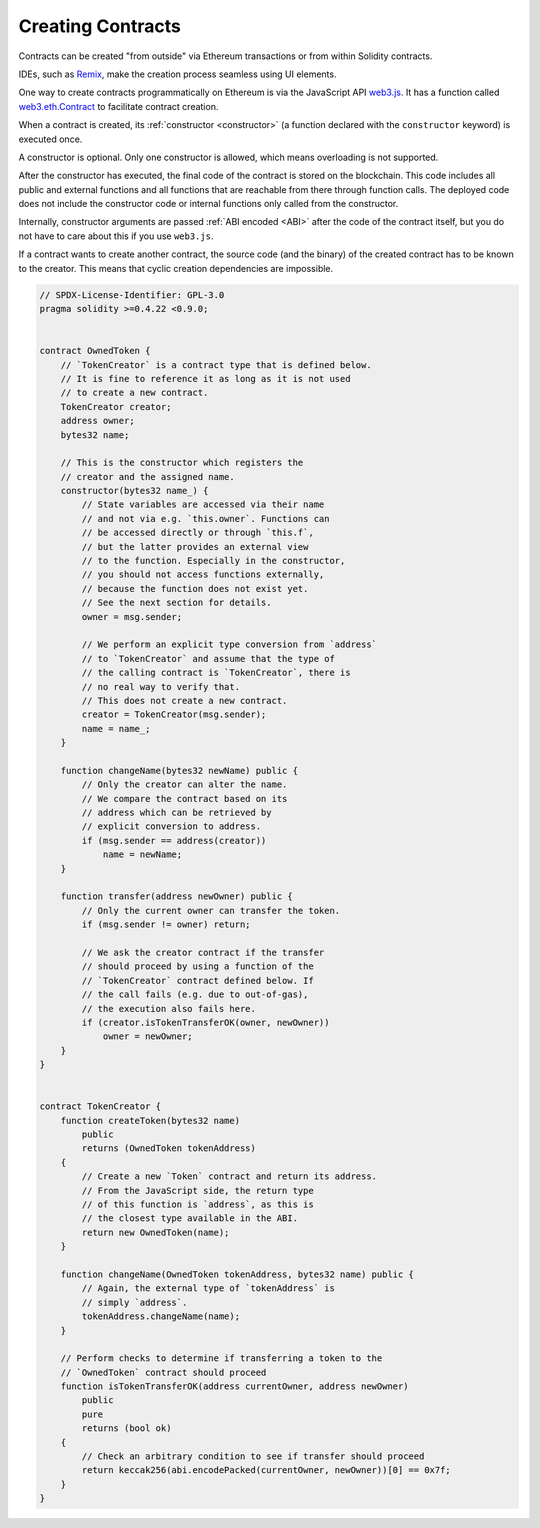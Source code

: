 .. index:: ! contract;creation, constructor

******************
Creating Contracts
******************

Contracts can be created "from outside" via Ethereum transactions or from within Solidity contracts.

IDEs, such as `Remix <https://remix.ethereum.org/>`_, make the creation process seamless using UI elements.

One way to create contracts programmatically on Ethereum is via the JavaScript API `web3.js <https://github.com/ethereum/web3.js>`_.
It has a function called `web3.eth.Contract <https://web3js.readthedocs.io/en/1.0/web3-eth-contract.html#new-contract>`_
to facilitate contract creation.

When a contract is created, its :ref:`constructor <constructor>` (a function declared with
the ``constructor`` keyword) is executed once.

A constructor is optional. Only one constructor is allowed, which means
overloading is not supported.

After the constructor has executed, the final code of the contract is stored on the
blockchain. This code includes all public and external functions and all functions
that are reachable from there through function calls. The deployed code does not
include the constructor code or internal functions only called from the constructor.

.. index:: constructor;arguments

Internally, constructor arguments are passed :ref:`ABI encoded <ABI>` after the code of
the contract itself, but you do not have to care about this if you use ``web3.js``.

If a contract wants to create another contract, the source code
(and the binary) of the created contract has to be known to the creator.
This means that cyclic creation dependencies are impossible.

.. code-block:: solidity2

    // SPDX-License-Identifier: GPL-3.0
    pragma solidity >=0.4.22 <0.9.0;


    contract OwnedToken {
        // `TokenCreator` is a contract type that is defined below.
        // It is fine to reference it as long as it is not used
        // to create a new contract.
        TokenCreator creator;
        address owner;
        bytes32 name;

        // This is the constructor which registers the
        // creator and the assigned name.
        constructor(bytes32 name_) {
            // State variables are accessed via their name
            // and not via e.g. `this.owner`. Functions can
            // be accessed directly or through `this.f`,
            // but the latter provides an external view
            // to the function. Especially in the constructor,
            // you should not access functions externally,
            // because the function does not exist yet.
            // See the next section for details.
            owner = msg.sender;

            // We perform an explicit type conversion from `address`
            // to `TokenCreator` and assume that the type of
            // the calling contract is `TokenCreator`, there is
            // no real way to verify that.
            // This does not create a new contract.
            creator = TokenCreator(msg.sender);
            name = name_;
        }

        function changeName(bytes32 newName) public {
            // Only the creator can alter the name.
            // We compare the contract based on its
            // address which can be retrieved by
            // explicit conversion to address.
            if (msg.sender == address(creator))
                name = newName;
        }

        function transfer(address newOwner) public {
            // Only the current owner can transfer the token.
            if (msg.sender != owner) return;

            // We ask the creator contract if the transfer
            // should proceed by using a function of the
            // `TokenCreator` contract defined below. If
            // the call fails (e.g. due to out-of-gas),
            // the execution also fails here.
            if (creator.isTokenTransferOK(owner, newOwner))
                owner = newOwner;
        }
    }


    contract TokenCreator {
        function createToken(bytes32 name)
            public
            returns (OwnedToken tokenAddress)
        {
            // Create a new `Token` contract and return its address.
            // From the JavaScript side, the return type
            // of this function is `address`, as this is
            // the closest type available in the ABI.
            return new OwnedToken(name);
        }

        function changeName(OwnedToken tokenAddress, bytes32 name) public {
            // Again, the external type of `tokenAddress` is
            // simply `address`.
            tokenAddress.changeName(name);
        }

        // Perform checks to determine if transferring a token to the
        // `OwnedToken` contract should proceed
        function isTokenTransferOK(address currentOwner, address newOwner)
            public
            pure
            returns (bool ok)
        {
            // Check an arbitrary condition to see if transfer should proceed
            return keccak256(abi.encodePacked(currentOwner, newOwner))[0] == 0x7f;
        }
    }
